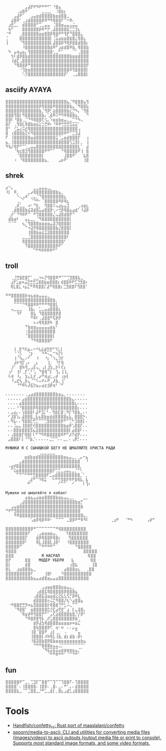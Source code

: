 :PROPERTIES:
:ID:       7823d509-f98b-4d67-a52e-ca155c2d6e66
:END:
#+begin_example
   ⠀⠀⠀⠀⠀⠀⠀⣠⣼⡟⠟⠻⠟⠛⠛⠋⠁⠘⣿⣦⠀⠀⠀⠀⠀⠀⠀⠀
   ⠀⠀⠀⠀⢀⣴⣿⠟⠁⠀⠀⠀⠀⣀⣀⣀⡀⠀⠨⣿⣷⡆⠀⠀⠀⠀⠀⠀⠀⠀
   ⠀⠀⠀⣠⣼⠟⠁⠀⠀⣠⣤⣶⣾⣿⣿⣿⣿⣷⣶⣾⣿⣿⣀⠀⠀⠀⠀⠀⠀⠀
   ⠀⠀⣼⣿⠿⠁⢀⣰⣾⣿⣿⣿⣿⡿⠿⠛⠻⢿⣿⣿⠏⠉⠒⠿⠄⠀⠀⠀⠀⠀
   ⠀⣰⣟⣁⡀⠀⣾⣿⣿⣿⣿⠋⢉⣀⣤⣤⠀⢈⣿⣿⣶⣤⣤⣠⣬⣤⠀⠀⠀⠀
   ⠀⢷⠋⠀⠀⠀⣿⣿⣿⣿⣿⣿⡿⠿⠛⡛⢀⣼⣿⣿⣿⣿⣯⣉⣉⣹⣆⠀⠀⠀
   ⠈⠛⠀⠀⠀⢀⣿⣿⣿⣿⣿⣿⣶⣶⣿⣿⡿⢿⣿⠟⠛⢻⡟⠙⣿⣿⣿⣄⠀⠀
   ⢈⠀⠀⠀⠀⣿⣿⣿⣿⣿⣿⣿⣿⣿⣿⣿⡇⢈⣭⣴⣶⣶⣿⣷⣿⣌⢿⣿⣆⠀
   ⢸⠀⠀⠀⠀⠈⢻⣿⣿⣿⣿⣿⣿⣿⣿⣿⡇⣼⣿⣿⡿⠻⢿⡿⣿⣿⣾⣿⣿⡆
   ⠀⠀⠀⠀⠀⠀⠸⣿⣿⣿⣿⣿⣿⣿⣿⣿⣾⠿⠋⣰⣶⣾⣿⠿⣷⡀⢿⣿⣿⣷
   ⠀⠳⠀⣤⢶⣤⣦⡄⢻⣿⣿⣿⣿⣿⣿⣿⣿⢂⣀⠋⠁⠀⠀⠀⠈⠁⢀⣿⣿⣿
   ⠀⠀⢳⠇⣾⡿⣿⣷⣾⣿⣿⣿⣿⣿⣿⣿⣿⣿⣿⣿⣿⣿⣿⣷⣶⣶⣾⣿⣿⣿
   ⠀⠀⢸⣾⣏⢠⣿⣿⣿⣿⣿⣿⣿⣿⣿⣿⣿⣿⣿⣿⣿⣿⣿⣿⣿⣿⣿⣿⣿⣿
   ⠀⠀⠀⠙⢿⣿⣿⡿⠛⣿⣿⣿⣿⣿⣿⣿⣿⣿⣿⣿⣿⣿⣿⣿⣿⣿⣿⣿⣿⡟
   ⠀⠀⠀⠀⠀⠐⢹⣷⣶⣿⣿⣿⣿⣿⣿⣿⣿⣿⣿⣿⣿⣿⣿⠿⢻⣿⣿⣿⣿⡇
   ⠀⠀⠀⠀⠀⠀⠡⡹⣿⣿⣿⣿⣿⣿⣿⣿⣿⣿⣿⣿⣿⡟⠁⠀⢀⣠⣿⣿⣿⡇ ⠀⠀⠀
#+end_example

** asciify AYAYA

#+begin_example
  ⣿⣿⣿⣿⣿⣿⣿⣿⣿⣿⣿⣿⣿⣿⣿⣿⣿⣿⣿⣿⣿⣿⣦⡈⠻⣿⣿⣿⣦⢻
  ⣿⣿⣿⣿⣿⣿⣿⣿⣿⣿⣿⣿⡿⢿⣿⣿⣿⠿⣿⣿⣿⣿⣿⣷⣄⠈⠻⣿⣿⣧
  ⣿⣿⣿⣿⣿⡿⣿⣿⣿⣿⣿⣿⣷⡈⢻⡿⡃⣵⣿⣿⣿⣿⣷⣎⡙⠳⡄⠈⢻⣿
  ⣿⣿⣿⢻⣿⡇⠻⣿⣿⣿⣿⣿⣿⣷⡄⢁⣾⠿⠭⠛⠻⠿⢿⣿⣿⣦⡀⠀⠀⠙
  ⣿⣿⠇⠘⣿⣷⢀⡈⠙⠻⢿⣿⣿⢏⢪⡄⠱⣶⣶⣷⣶⣤⣀⣀⠉⠙⠳⢄⠀⠀
  ⣿⡏⠀⢀⢻⣿⣇⢿⣿⣷⣶⣮⣕⣑⣛⠿⠆⠘⠿⠿⢛⣛⣛⣫⣭⣭⠁⠀⠀⠀
  ⣿⠃⠀⢊⣥⣔⢭⣞⢿⣿⣿⣿⣿⣿⣿⣿⣿⣿⣿⣿⣿⣿⣿⣿⣿⣿⢠⠀⠀⠀
  ⣿⠀⢰⣿⣿⣿⣷⣝⠮⠻⣿⣿⣿⣿⣿⣿⣿⣿⣿⣿⡿⠿⠛⠉⣉⣹⣼⠀⠀⠀
  ⠏⠀⢸⣿⣿⣿⣿⣿⣿⣶⣾⣿⣿⣿⣿⣿⣿⣿⣭⢈⣠⣶⣾⣿⣿⣿⡏⠀⠀⢰
  ⣦⡀⢸⣿⣿⣿⣿⣿⣿⣿⣿⣿⣿⣿⣿⣿⣿⣿⣿⣿⣿⣿⣿⢫⣩⣻⡇⡀⠀⢸
  ⠻⢷⡜⢿⡟⠋⠉⢁⣀⣤⣤⣿⣿⣿⣿⣿⣿⣿⣿⣿⣿⣿⣿⣿⣿⣿⣇⠁⠀⣼
  ⠀⠀⠀⠈⢷⣖⣿⣹⢻⣿⣿⣿⣿⣿⠟⠛⠉⠁⠀⠀⠙⢿⣿⣿⣿⣿⠟⢸⠀⣿
  ⠀⠀⠀⠀⠈⣿⣿⣿⣿⣿⣿⣿⣿⡇⠀⠀⠀⠀⠀⠀⠀⣸⣿⣿⠟⠁⠀⠀⣧⣿
  ⠀⠀⠀⠰⠀⠘⢿⣿⣿⣿⣿⣿⣿⣿⣦⡀⠀⠀⠀⣠⡶⠟⠁⠀⠀⠀⠀⠀⢸⣿
#+end_example

** shrek

#+begin_example
   ⡴⠑⡄⠀⠀⠀⠀⠀⠀⠀⣀⣀⣤⣤⣤⣀⡀⠀⠀⠀⠀⠀⠀⠀⠀⠀⠀⠀⠀
   ⠸⡇⠀⠿⡀⠀⠀⠀⣀⡴⢿⣿⣿⣿⣿⣿⣿⣿⣷⣦⡀⠀⠀⠀⠀⠀⠀⠀⠀⠀
   ⠀⠀⠀⠀⠑⢄⣠⠾⠁⣀⣄⡈⠙⣿⣿⣿⣿⣿⣿⣿⣿⣆⠀⠀⠀⠀⠀⠀⠀⠀
   ⠀⠀⠀⠀⢀⡀⠁⠀⠀⠈⠙⠛⠂⠈⣿⣿⣿⣿⣿⠿⡿⢿⣆⠀⠀⠀⠀⠀⠀⠀
   ⠀⠀⠀⢀⡾⣁⣀⠀⠴⠂⠙⣗⡀⠀⢻⣿⣿⠭⢤⣴⣦⣤⣹⠀⠀⠀⢀⢴⣶⣆
   ⠀⠀⢀⣾⣿⣿⣿⣷⣮⣽⣾⣿⣥⣴⣿⣿⡿⢂⠔⢚⡿⢿⣿⣦⣴⣾⠁⠸⣼⡿
   ⠀⢀⡞⠁⠙⠻⠿⠟⠉⠀⠛⢹⣿⣿⣿⣿⣿⣌⢤⣼⣿⣾⣿⡟⠉⠀⠀⠀⠀⠀
   ⠀⣾⣷⣶⠇⠀⠀⣤⣄⣀⡀⠈⠻⣿⣿⣿⣿⣿⣿⣿⣿⣿⣿⡇⠀⠀⠀⠀⠀⠀
   ⠀⠉⠈⠉⠀⠀⢦⡈⢻⣿⣿⣿⣶⣶⣶⣶⣤⣽⡹⣿⣿⣿⣿⡇⠀⠀⠀⠀⠀⠀
   ⠀⠀⠀⠀⠀⠀⠀⠉⠲⣽⡻⢿⣿⣿⣿⣿⣿⣿⣷⣜⣿⣿⣿⡇⠀⠀⠀⠀⠀⠀
   ⠀⠀⠀⠀⠀⠀⠀⠀⢸⣿⣿⣷⣶⣮⣭⣽⣿⣿⣿⣿⣿⣿⣿⠀⠀⠀⠀⠀⠀⠀
   ⠀⠀⠀⠀⠀⠀⣀⣀⣈⣿⣿⣿⣿⣿⣿⣿⣿⣿⣿⣿⣿⣿⠇⠀⠀⠀⠀⠀⠀⠀
   ⠀⠀⠀⠀⠀⠀⢿⣿⣿⣿⣿⣿⣿⣿⣿⣿⣿⣿⣿⣿⣿⠃⠀⠀⠀⠀⠀⠀⠀⠀
   ⠀⠀⠀⠀⠀⠀⠀⠹⣿⣿⣿⣿⣿⣿⣿⣿⣿⣿⡿⠟⠁⠀⠀⠀⠀⠀⠀⠀⠀⠀
   ⠀⠀⠀⠀⠀⠀⠀⠀⠀ ⠉⠛⠻⠿⠿⠿⠿⠛⠉
#+end_example

** troll

#+begin_example
  ⠀⠀⢀⣘⣛⣿⣟⣿⡋⠁⣀⣀⠲⠦⡝⢻⣿⣿⠿⠛⠉⠉⢉⣻⣿⣿⣧⣀⠀
   ⠀⣰⡟⣡⣶⠶⣬⣝⣛⣛⣩⣿⣿⣷⣶⣿⣿⣿⡆⢾⣿⣿⠿⠟⣋⣙⣻⣿⠆
   ⠀⢿⣇⣿⣅⠰⣦⣍⠛⠿⢿⣿⣿⡍⣼⠛⢿⣿⣿⡆⣉⣻⣿⣿⠏⢻⣿⣿⠁
#+end_example

#+begin_example
   ⠛⠛⣿⣿⣿⣿⣿⡷⢶⣦⣶⣶⣤⣤⣤⣀⠀⠀⠀
   ⠀⠀⠀⣿⣿⣿⣿⣿⣿⣿⣿⣿⣿⣿⣿⣿⣿⣷⡀⠀
   ⠀⠀⠀⠉⠉⠉⠙⠻⣿⣿⠿⠿⠛⠛⠛⠻⣿⣿⣇⠀
   ⠀⠀⢤⣀⣀⣀⠀⠀⢸⣷⡄⠀⣁⣀⣤⣴⣿⣿⣿⣆
   ⠀⠀⠀⠀⠹⠏⠀⠀⠀⣿⣧⠀⠹⣿⣿⣿⣿⣿⡿⣿
   ⠀⠀⠀⠀⠀⠀⠀⠀⠀⠛⠿⠇⢀⣼⣿⣿⠛⢯⡿⡟
   ⠀⠀⠀⠀⠀⠀⠀⠀⠀⠀⠦⠴⢿⢿⣿⡿⠷⠀⣿⠀
   ⠀⠀⠀⠀⠀⠀⠀⠙⣷⣶⣶⣤⣤⣤⣤⣤⣶⣦⠃⠀
   ⠀⠀⠀⠀⠀⠀⠀⢐⣿⣾⣿⣿⣿⣿⣿⣿⣿⣿⠀⠀
   ⠀⠀⠀⠀⠀⠀⠀⠈⣿⣿⣿⣿⣿⣿⣿⣿⣿⡇⠀⠀
   ⠀⠀⠀⠀⠀⠀⠀⠀⠀⠙⠻⢿⣿⣿⣿⣿⠟
#+end_example

#+begin_example
    ⠀⠀⢸⢀⣻⠙⠯⣶⠤⠒⠚⢧⣮⣾⣛⣟⠋⠹⣅⡇⠀⠀
   ⠀⠀⠀⠈⢈⡣⠀⠀⢈⡗⠀⠀⠀⠙⠛⠢⣄⠉⠳⡏⠇⠀⠀
   ⠀⠀⠀⢸⠈⢳⣄⠔⠋⠀⠀⠸⠀⠀⠘⡆⠈⠱⣄⡹⡏⠀⠀
   ⠀⠀⠀⡼⠗⢻⡏⢠⠆⠀⢀⡆⠀⠀⠀⢸⡀⠀⠘⡏⢿⠀⠀
   ⠀⠀⡸⠁⠀⣿⠷⢻⣀⣠⡯⢤⡀⢠⡇⣸⣳⣀⡗⠇⢏⡆⠀
   ⠀⢰⠃⠀⢸⠇⢀⡏⢁⠃⢡⠀⠙⣿⢿⠉⡇⠀⢹⡄⢸⢸⡀
   ⠀⠧⢾⠀⠸⡄⠀⣳⣄⣇⡞⢀⡴⠛⢾⣴⣂⡠⡾⠀⢰⡶⡇
   ⠀⠀⠸⣠⣞⢧⢀⡷⣄⠈⠉⠣⠤⠞⠦⠟⢀⡼⣷⡀⢸⠁⠀
   ⠀⠀⠀⠀⠘⠛⠿⠧⡼⣯⡳⣦⡤⣴⣖⣺⡿⢶⠃⠈⠋
#+end_example

#+begin_example
  ⠄⠄⠄⠄⠄⠄⠄⢀⣠⣴⣾⣿⣿⣿⣿⣿⣿⣿⣷⣶⣤⡀⠄⠄⠄⠄⠄⠄⠄
   ⠄⠄⠄⠄⠄⣠⣶⣿⣿⣿⣿⣿⣿⣿⣿⣿⣿⣿⣿⣿⣿⣿⣷⣄⠄⠄⠄⠄⠄
   ⠄⠄⠄⠄⣴⣿⣿⣿⣿⣿⣿⣿⣿⣿⣿⣿⣿⣿⣿⣿⣿⣿⣿⣿⣆⠄⠄⠄⠄
   ⠄⠄⠄⠘⠘⣿⣿⣿⣿⡿⢿⣿⣿⣿⡿⢻⣿⣿⣿⣿⣿⣿⣿⣿⣿⡆⠄⠄⠄
   ⠄⣠⣴⡄⠄⢱⣿⣿⣿⠇⣼⠟⣹⡅⠃⠄⢻⣿⣏⣿⢂⠻⡏⠹⣿⣷⣀⠄⠄
   ⠊⣸⣿⢱⡄⣼⣿⣿⣿⣀⣧⣦⣿⣷⣶⣾⣾⣿⣿⣿⣿⣦⣧⡀⣿⣿⣿⡓⠄
   ⠄⠻⣧⠄⠄⢻⣿⣿⣏⢛⣉⠉⠉⢉⣻⣿⣿⣿⣿⡿⠛⠉⢉⠓⣹⣿⣿⡇⠄
   ⠄⠄⢨⣤⣄⢸⣿⣿⣟⢞⣿⣿⣿⣿⣿⣿⣿⣿⣿⣿⣷⣶⡿⢡⣿⣿⡏⠄⠄
   ⠄⠄⣿⣿⣷⣿⣿⣿⣻⣦⣽⣿⣿⣿⣿⣿⣿⣿⣿⣿⣿⣿⡇⣴⣿⣿⠇⠄⠄
   ⠄⢠⣿⣿⣿⡏⢿⣿⡇⠇⠋⠙⠻⠿⣿⣿⣿⣿⣿⠿⠟⠋⡼⠝⣾⡟⠄⠄⠄
   ⣠⣿⣿⣿⠇⡇⠘⠙⣷⡈⠄⠄⠄⠄⠄⣈⡉⠉⠄⠄⣀⡀⠄⢠⡿⡃⠄⠄⠄
#+end_example

#+begin_example
  МУЖИКИ Я С СЫНИШКОЙ БЕГУ НЕ ШМАЛЯЙТЕ ХРИСТА РАДИ
  ⠀⠀⠀⠀⠀⠀⠀⠀⠀⠀⠀⠀⢀⣀⣀⣀⣀⣀⠀⠀⠀⠀⠀⠀⠀⠀⠀⠀⠀⠀
   ⠀⠀⠀⠀⠀⠀⣶⣾⣷⣶⣾⣿⣿⣿⣿⣿⣿⣿⣿⣿⣶⣦⣤⣀⡀⢀⡤⠒⣦⠀
   ⠀⠀⠀⠀⣠⣾⣿⣿⣿⣿⣿⣿⣿⣿⣿⣿⣿⣿⣿⣿⣿⣿⣿⣿⣿⣿⠀⠀⠘⠀
   ⠠⣴⡾⣿⣿⣿⣿⣿⣿⣿⣿⣿⣿⣿⣿⣿⣿⣿⣿⣿⣿⣿⣿⣿⣿⣿⡀⠀⠀⠀
   ⠀⠉⢭⣶⣿⣿⣿⣿⣿⣿⣿⣿⣿⣿⣿⣿⡟⢉⣉⣀⣠⣤⣄⣀⡈⠉⢃⠀⠀⠀
   ⠀⠀⠀⠉⠙⠉⠋⠛⠛⣛⣿⣿⣿⣿⠏⣁⣤⣾⣿⣿⣿⣿⣿⣿⣿⣿⡀⠁⡀⠀
   ⠀⠀⠀⠀⠀⠀⠀⢀⣼⠛⠉⠹⢿⣭⠀⠀⠓⠛⢛⣻⣿⡟⠿⠟⣿⢿⣧⡀⣧⠀
   ⠀⠀⠀⠀⠀⠀⠀⠛⠁⠀⠀⠀⠀⠀⠀⠀⠀⠀⠊⠉⠉⠀⠀⠊⠀⠀⠀⠇⢹⠆
#+end_example

#+begin_example
  Мужики не шмаляйте я кабан! ⠀⠀⠀⠀⠀⠀⠀⠀⠀⠀⠀⠀⠀⠀⠀⠀⠀⠀⠀⠀⠀⠀⠀⠀⠀⠀⠀⠀⠀⠀ ⠀⠀⠀⠀⠀⠀⠀⣴⣶⣦⣤⣴⣶⣶⣿⣿⣿⣿⣷⣶⣦⣤⣄⣀⡀⠀⠀⠀⣀⡀ ⠀⠀⠀⠀⠀⢀⣼⣿⣿⣿⣿⣿⣿⣿⣿⣿⣿⣿⣿⣿⣿⣿⣿⣿⣿⣷⣶⡋⠀⠀ ⠀⠀⣠⣤⣶⣿⣿⣿⣿⣿⣿⣿⣿⣿⣿⣿⣿⣿⣿⣿⣿⣿⣿⣿⣿⣿⣿⣷⠀⠀ ⠙⠟⠛⣻⣿⣿⣿⣿⣿⣿⣿⣿⣿⣿⣿⣿⣿⣿⣿⣿⣿⣿⣿⣿⣿⣿⣿⠀⠀ ⠀⠀⠀⠻⠿⣿⣿⣿⣿⣿⣿⣿⣿⣿⣿⣿⣿⣿⣿⣿⣿⣿⣿⣿⣿⣿⣿⣿⣄⡀ ⠀⠀⠀⠀⠀⠀⠀⠀⠀⢡⣶⡿⢿⡿⠿⠿⠂⠀⠉⠉⠉⠀⣀⣿⡿⠟⠛⠿⠻⠇ ⠀⠀⠀⠀⠀⠀⠀⢀⣰⠟⠀⠀⠈⠛⠳⠀⠀⠀⠀⠀⢠⡾⠋⠀⠀⠀⠀
#+end_example

#+begin_example
  ⣿⣿⣿⣿⣿⣿⣿⣿⣿⡿⠛⠉⠉⠉⠉⠉⠉⠉⠛⢿⣿⣿⣿⣿⣿⣿⣿⣿⣿
  ⣿⣿⣿⣿⣿⣿⣿⣿⠏⠀⠀⢀⣠⣶⣶⣶⣶⣤⡀ ⠀ ⠹⣿⣿⣿⣿⣿⣿⣿
  ⣿⣿⣿⣿⣿⣿⣿⡏⠀⠀⠀⣾⡿⢿⣿⣿⡿⢿⣿⡆ ⠀ ⢻⣿⣿⣿⣿⣿⣿
  ⣿⣿⣿⣿⣿⣿⡿⠃⠀⠀⠀⢿⣇⣸⣿⣿⣇⣸⡿⠃⠀⠀⠸⣿⣿⣿⣿⣿⣿⣿
  ⣿⣿⣿⣿⡿⠋⠀⠀⠀⠀⠀⠀⠉⠛⠛⠛⠛⠉⠀⠀⠀⠀⠀⠀⠀⠙⣿⣿⣿⣿⣿
  ⢿⣿⣿⣿⠀⠀⠀⠀⠀⠀⠀⠀⠀⠀⠀⠀⠀⠀⠀⠀⠀⠀⠀⠀⠀⠀⠀⠀⣿⣿⣿⣿⣿
  ⣿⣿⣿⠀⠀⠀⠀⠀⠀⠀⠀⠀⠀Я НАСРАЛ⠀⠀⠀⠀⠀⠀⠀⠀⠀⠀⢿⣿⣿
  ⣿⡟⠀⠀⠀⠀⠀⣿⣿⠀⠀⠀МОДЕР УБЕРИ⠀  ⣧⠀⠀⠀⠀⠀ ⢿⣿
  ⣿⡇⠀⠀⠀⠀⠀⣾⣿⠀⠀⠀⠀⠀⠀⠀⠀⠀⠀⠀⠀⠀⠀⢰⣿⣧⠀⠀⠀⠀⠀⢸⣿
  ⣿⣇⠀⠀⣰⣶⣿⣿⣿⣦⣀⠀⠀⠀⠀⠀⠀⠀⠀⠀⠀⣴⣿⣿⣿⣶⣆⠀⠀⢀⣿⣿
  ⣿⣿⣿⣿⣿⣿⣿⣿⣿⠏⠀⠀⠀⠀⢸⣿⠇⠀⠀⠀⠹⣿⣿⣿⣿⣿⣿⣿⣿⣿⣿
  ⣿⣿⣿⣿⣿⣿⣿⣿⣿⣷⣦⣤⣴⣾⣿⣶⣤⣤⣴⣿⣿⣿⣿⣿⣿⣿⣿⣿⣿⣿
#+end_example

#+begin_example
  ⠀⠀⠀⠀⠀⠀⠀⠀⠀⠀⠀⠀⠀⣠⣴⣶⣶⣿⣿⣿⣶⣶⣤⣄⡀⠀⠀⠀⠀⠀
  ⠀⠀⠀⠀⠀⠀⠀⠀⠀⠀⠀⢠⣾⣿⣯⢿⣿⣿⣿⣿⣿⡿⣿⣿⣿⣦⠀⠀⠀⠀
  ⠀⠀⠀⠀⠀⠀⠀⠀⠀⠀⢠⣿⣿⣯⣽⣶⣶⣾⣕⣝⣧⣣⢫⡋⡿⠿⣇⠀⠀⠀
  ⠀⠀⠀⠀⠀⠀⠀⠀⠀⠀⣾⣿⣿⣿⣿⢖⢬⣍⠻⣿⣿⡜⢧⠑⣴⣿⣿⣦⠀⠀
  ⠀⠐⠻⣿⣿⣟⣛⡻⠶⣦⣻⣿⣿⣿⣿⡗⢿⣿⣿⢙⠛⣃⠬⢄⠉⠉⠀⠀⠀⠀
  ⠀⠀⠀⠈⠻⣿⣿⠁⠀⣶⣿⣿⣿⣿⣿⣏⣚⣏⣴⢟⣟⠁⣰⠀⡇⣄⣽⣿⡄⠀
  ⠀⠀⠀⠀⠀⠈⢿⣶⡾⠿⢻⣿⣿⡛⠋⠁⣠⢏⣵⣿⣿⣿⣿⣷⣿⡘⡜⡿⠃⠀
  ⠀⠀⠀⠀⠀⠀⠀⠙⠿⣿⡿⣿⢻⡧⢀⡞⣡⣿⣿⣿⣿⣿⣿⣿⡿⣷⢁⠀⠀⠀
  ⠀⠀⠀⠀⠀⠀⠀⠀⠀⠀⣾⡿⣼⣳⢿⣾⣿⣿⣿⣶⣶⣶⣶⡶⠶⣶⣍⠀⠀⠀
  ⠀⠀⠀⠀⠀⠀⠀⠀⠀⠀⣿⢷⣿⣿⣿⡿⢋⠀⢶⠂⠶⠀⠄⠄⡤⣤⠀⠀⠀⠀
  ⠀⠀⠀⠀⠀⠀⠀⠀⠀⢸⣿⠈⣿⣿⠟⠀⣰⡇⢀⡀⠀⠠⠀⠀⠀⠉⣤⠀⠀⠀
  ⠀⠀⠀⠀⠀⠀⠀⠀⠀⢸⣿⣿⣿⡇⠼⠷⢿⣇⢸⣷⡀⣾⡆⣾⣷⠠⡿⠆⠀⠀
  ⠀⠀⠀⠀⠀⠀⠀⠀⠀⠸⣿⣽⣿⣷⣿⡿⣿⣷⣶⣶⣶⣶⣶⣶⣶⣶⣶⣷⣦⠀
  ⠀⠀⠀⠀⠀⠀⠀⠀⠀⠀⠙⠛⠛⣿⣿⣿⣶⣤⣤⣈⡉⠉⠉⠉⠉⠉⠉⠉⠁⠀
  ⠀⠀⠀⠀⠀⠀⠀⠀⠀⠀⠀⠀⠀⠈⠻⣯⣭⣯⣭⣤⣶⣶⣶⣶⣦⣤⡈⠁⠀⠀
  ⠀⠀⠀⠀⠀⠀⠀⠀⠀⠀⠀⠀⠀⠀⠀⠈⠛⠛⠿⠛⠛⠁⠈⠉⠙⠛⠁⠀⠀⠀
#+end_example

** fun

#+begin_example
  ⣿⣿⣿⣿⣿⠟⠉⣀⡀⢉⣹⡏⠉⣿⣿⠋⠉⢹⠉⠉⢹⣿⣿⠏⠄⢹⣿⣿⣿⣿
  ⣿⣿⣿⣿⠁⠄⢸⣿⣿⣿⣿⠄⢸⣿⡿⠄⢀⣿⠄⣀⠄⠛⠁⡄⠄⣾⣿⣿⣿⣿
  ⣿⣿⣿⣿⣧⣀⠈⠉⣈⣿⣿⣀⡘⠛⣁⣀⣾⡇⡀⣿⣆⣠⣾⣃⣰⣿⣿⣿⣿⣿
#+end_example

* Tools
- [[https://github.com/Handfish/confetty_rs][Handfish/confetty_rs: Rust port of maaslalani/confetty]]
- [[https://github.com/spoorn/media-to-ascii][spoorn/media-to-ascii: CLI and utilities for converting media files (images/videos) to ascii outputs (output media file or print to console). Supports most standard image formats, and some video formats.]]
